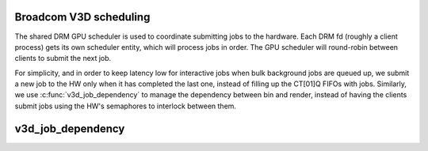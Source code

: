 .. -*- coding: utf-8; mode: rst -*-
.. src-file: drivers/gpu/drm/v3d/v3d_sched.c

.. _`broadcom-v3d-scheduling`:

Broadcom V3D scheduling
=======================

The shared DRM GPU scheduler is used to coordinate submitting jobs
to the hardware.  Each DRM fd (roughly a client process) gets its
own scheduler entity, which will process jobs in order.  The GPU
scheduler will round-robin between clients to submit the next job.

For simplicity, and in order to keep latency low for interactive
jobs when bulk background jobs are queued up, we submit a new job
to the HW only when it has completed the last one, instead of
filling up the CT[01]Q FIFOs with jobs.  Similarly, we use
\ :c:func:`v3d_job_dependency`\  to manage the dependency between bin and
render, instead of having the clients submit jobs using the HW's
semaphores to interlock between them.

.. _`v3d_job_dependency`:

v3d_job_dependency
==================

.. c:function:: struct dma_fence *v3d_job_dependency(struct drm_sched_job *sched_job, struct drm_sched_entity *s_entity)

    \ :c:func:`v3d_job_run`\  won't be called until all of them have been signaled.

    :param sched_job:
        *undescribed*
    :type sched_job: struct drm_sched_job \*

    :param s_entity:
        *undescribed*
    :type s_entity: struct drm_sched_entity \*

.. This file was automatic generated / don't edit.

